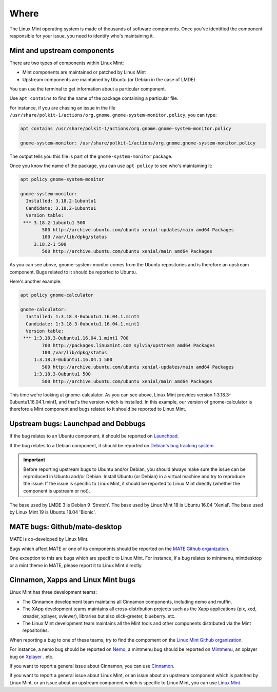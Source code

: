 Where
=====

The Linux Mint operating system is made of thousands of software components. Once you've identified the component responsible for your issue, you need to identify who's maintaining it.

Mint and upstream components
----------------------------

There are two types of components within Linux Mint:

* Mint components are maintained or patched by Linux Mint
* Upstream components are maintained by Ubuntu (or Debian in the case of LMDE)

You can use the terminal to get information about a particular component.

Use ``apt contains`` to find the name of the package containing a particular file.

For instance, if you are chasing an issue in the file ``/usr/share/polkit-1/actions/org.gnome.gnome-system-monitor.policy``, you can type:

.. code-block:: console

	apt contains /usr/share/polkit-1/actions/org.gnome.gnome-system-monitor.policy

	gnome-system-monitor: /usr/share/polkit-1/actions/org.gnome.gnome-system-monitor.policy

The output tells you this file is part of the ``gnome-system-monitor`` package.

Once you know the name of the package, you can use ``apt policy`` to see who's maintaining it:

.. code-block:: console

	apt policy gnome-system-monitor

	gnome-system-monitor:
  	  Installed: 3.18.2-1ubuntu1
  	  Candidate: 3.18.2-1ubuntu1
  	  Version table:
 	 *** 3.18.2-1ubuntu1 500
                500 http://archive.ubuntu.com/ubuntu xenial-updates/main amd64 Packages
                100 /var/lib/dpkg/status
             3.18.2-1 500
                500 http://archive.ubuntu.com/ubuntu xenial/main amd64 Packages


As you can see above, gnome-system-monitor comes from the Ubuntu repositories and is therefore an upstream component. Bugs related to it should be reported to Ubuntu.

Here's another example:

.. code-block:: console

	apt policy gnome-calculator

	gnome-calculator:
  	  Installed: 1:3.18.3-0ubuntu1.16.04.1.mint1
  	  Candidate: 1:3.18.3-0ubuntu1.16.04.1.mint1
  	  Version table:
 	 *** 1:3.18.3-0ubuntu1.16.04.1.mint1 700
                700 http://packages.linuxmint.com sylvia/upstream amd64 Packages
                100 /var/lib/dpkg/status
             1:3.18.3-0ubuntu1.16.04.1 500
                500 http://archive.ubuntu.com/ubuntu xenial-updates/main amd64 Packages
             1:3.18.3-0ubuntu1 500
                500 http://archive.ubuntu.com/ubuntu xenial/main amd64 Packages

This time we're looking at gnome-calculator. As you can see above, Linux Mint provides version 1:3.18.3-0ubuntu1.16.04.1.mint1, and that's the version which is installed. In this example, our version of gnome-calculator is therefore a Mint component and bugs related to it should be reported to Linux Mint.

Upstream bugs: Launchpad and Debbugs
------------------------------------

If the bug relates to an Ubuntu component, it should be reported on `Launchpad <https://bugs.launchpad.net/>`_.

If the bug relates to a Debian component, it should be reported on `Debian's bug tracking system <https://www.debian.org/Bugs/>`_.

.. important::
	Before reporting upstream bugs to Ubuntu and/or Debian, you should always make sure the issue can be reproduced in Ubuntu and/or Debian. Install Ubuntu (or Debian) in a virtual machine and try to reproduce the issue. If the issue is specific to Linux Mint, it should be reported to Linux Mint directly (whether the component is upstream or not).

The base used by LMDE 3 is Debian 9 'Stretch'.
The base used by Linux Mint 18 is Ubuntu 16.04 'Xenial'.
The base used by Linux Mint 19 is Ubuntu 18.04 'Bionic'.

MATE bugs: Github/mate-desktop
------------------------------

MATE is co-developed by Linux Mint.

Bugs which affect MATE or one of its components should be reported on the `MATE Github organization <https://github.com/mate-desktop>`_.

One exception to this are bugs which are specific to Linux Mint. For instance, if a bug relates to mintmenu, mintdesktop or a mint theme in MATE, please report it to Linux Mint directly.

Cinnamon, Xapps and Linux Mint bugs
-----------------------------------

Linux Mint has three development teams:

* The Cinnamon development team maintains all Cinnamon components, including nemo and muffin.
* The XApp development teams maintains all cross-distribution projects such as the Xapp applications (pix, xed, xreader, xplayer, xviewer), libraries but also slick-greeter, blueberry..etc.
* The Linux Mint development team maintains all the Mint tools and other components distributed via the Mint repositories.

When reporting a bug to one of these teams, try to find the compoment on the `Linux Mint Github organization <http://github.com/linuxmint>`_.

For instance, a nemo bug should be reported on `Nemo <http://github.com/linuxmint/nemo>`_, a mintmenu bug should be reported on `Mintmenu <http://github.com/linuxmint/mintmenu>`_, an xplayer bug on `Xplayer <http://github.com/linuxmint/xplayer>`_ ..etc.

If you want to report a general issue about Cinnamon, you can use `Cinnamon <http://github.com/linuxmint/Cinnamon>`_.

If you want to report a general issue about Linux Mint, or an issue about an upstream component which is patched by Linux Mint, or an issue about an upstream component which is specific to Linux Mint, you can use `Linux Mint <http://github.com/linuxmint/linuxmint>`_.
